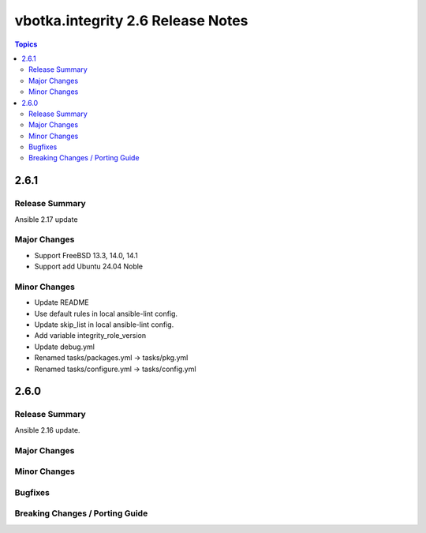 ==================================
vbotka.integrity 2.6 Release Notes
==================================

.. contents:: Topics


2.6.1
=====

Release Summary
---------------
Ansible 2.17 update

Major Changes
-------------
* Support FreeBSD 13.3, 14.0, 14.1
* Support add Ubuntu 24.04 Noble

Minor Changes
-------------
* Update README
* Use default rules in local ansible-lint config.
* Update skip_list in local ansible-lint config.
* Add variable integrity_role_version
* Update debug.yml
* Renamed tasks/packages.yml -> tasks/pkg.yml
* Renamed tasks/configure.yml -> tasks/config.yml


2.6.0
=====

Release Summary
---------------
Ansible 2.16 update.

Major Changes
-------------

Minor Changes
-------------
  
Bugfixes
--------

Breaking Changes / Porting Guide
--------------------------------
